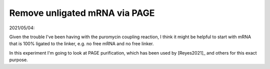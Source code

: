 ******************************
Remove unligated mRNA via PAGE
******************************

2021/05/04:

Given the trouble I've been having with the puromycin coupling reaction, I 
think it might be helpful to start with mRNA that is 100% ligated to the 
linker, e.g. no free mRNA and no free linker.  

In this experiment I'm going to look at PAGE purification, which has been used 
by [Reyes2021]_ and others for this exact purpose.
